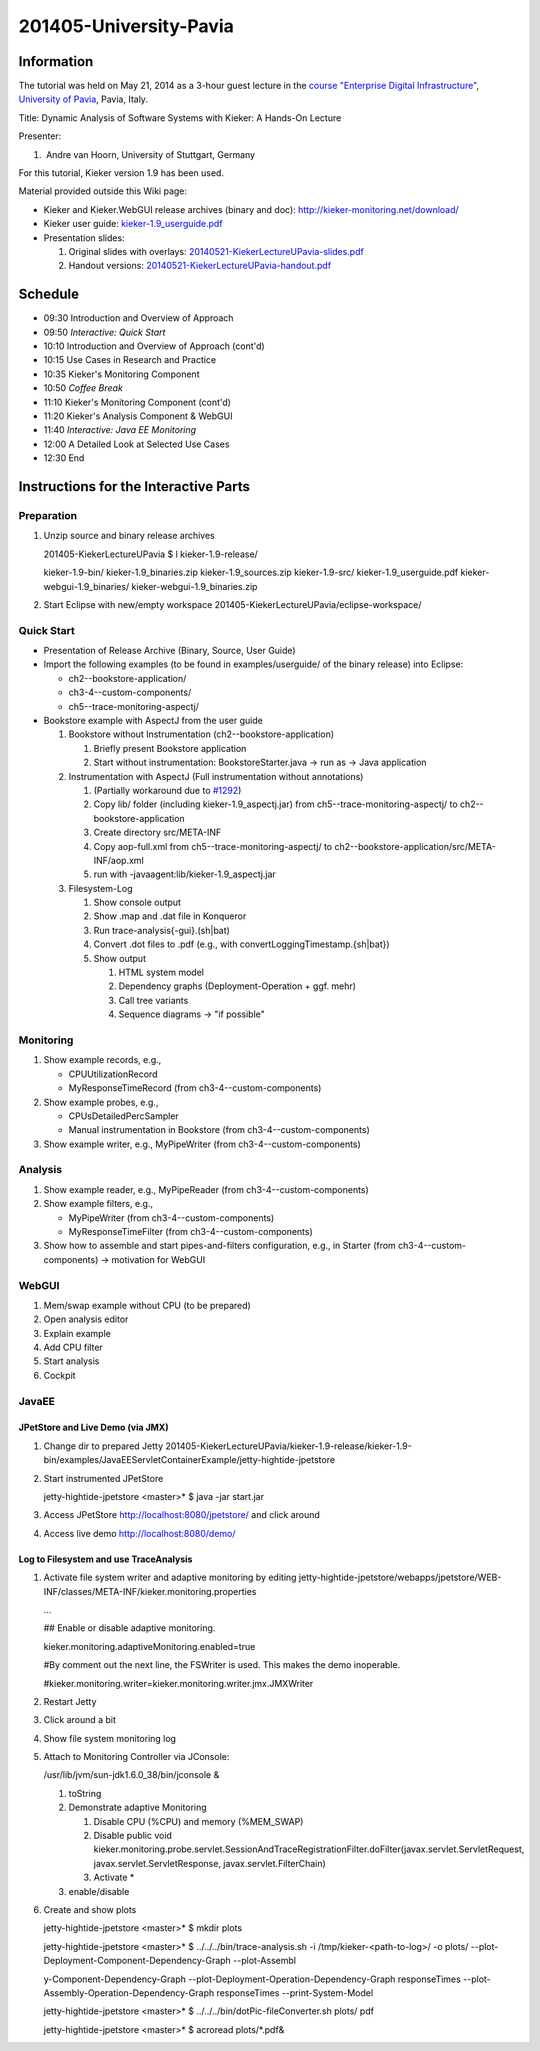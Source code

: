 .. _lectures-university-pavia:
 
201405-University-Pavia 
=======================

Information
-----------

The tutorial was held on May 21, 2014 as a 3-hour guest lecture in the
`course "Enterprise Digital
Infrastructure" <http://eecs.unipv.it/degrees/computer-engineering/enterprise-digital-infrastructure/>`_,
`University of Pavia <http://eecs.unipv.it/>`_, Pavia, Italy.

Title: Dynamic Analysis of Software Systems with Kieker: A Hands-On
Lecture

Presenter:

1.  Andre van Hoorn, University of Stuttgart, Germany

For this tutorial, Kieker version 1.9 has been used.

Material provided outside this Wiki page:

-  Kieker and Kieker.WebGUI release archives (binary and doc):
   http://kieker-monitoring.net/download/
-  Kieker user guide:
   `kieker-1.9_userguide.pdf <https://oceanrep.geomar.de/id/eprint/16537/49/kieker-1.9_userguide.pdf>`_
-  Presentation slides:

   1. Original slides with overlays:
      `20140521-KiekerLectureUPavia-slides.pdf <https://oceanrep.geomar.de/id/eprint/24622/2/20140521-KiekerLectureUPavia-slides.pdf>`_
   2. Handout versions:
      `20140521-KiekerLectureUPavia-handout.pdf <https://oceanrep.geomar.de/id/eprint/24622/1/20140521-KiekerLectureUPavia-handout.pdf>`_

Schedule
--------

-  09:30 Introduction and Overview of Approach
-  09:50 *Interactive: Quick Start*
-  10:10 Introduction and Overview of Approach (cont'd)
-  10:15 Use Cases in Research and Practice
-  10:35 Kieker's Monitoring Component
-  10:50 *Coffee Break*
-  11:10 Kieker's Monitoring Component (cont'd)
-  11:20 Kieker's Analysis Component & WebGUI
-  11:40 *Interactive: Java EE Monitoring*
-  12:00 A Detailed Look at Selected Use Cases
-  12:30 End

Instructions for the Interactive Parts
--------------------------------------

Preparation
~~~~~~~~~~~

1. Unzip source and binary release archives

   201405-KiekerLectureUPavia $ l kieker-1.9-release/

   kieker-1.9-bin/ kieker-1.9_binaries.zip kieker-1.9_sources.zip
   kieker-1.9-src/ kieker-1.9_userguide.pdf kieker-webgui-1.9_binaries/
   kieker-webgui-1.9_binaries.zip

2. Start Eclipse with new/empty workspace
   201405-KiekerLectureUPavia/eclipse-workspace/

Quick Start
~~~~~~~~~~~

-  Presentation of Release Archive (Binary, Source, User Guide)
-  Import the following examples (to be found in examples/userguide/ of
   the binary release) into Eclipse:

   -  ch2--bookstore-application/
   -  ch3-4--custom-components/
   -  ch5--trace-monitoring-aspectj/

-  Bookstore example with AspectJ from the user guide

   1. Bookstore without Instrumentation (ch2--bookstore-application)

      1. Briefly present Bookstore application
      2. Start without instrumentation: BookstoreStarter.java -> run as
         -> Java application

   2. Instrumentation with AspectJ (Full instrumentation without
      annotations)

      1. (Partially workaround due to
         `#1292 <http://kieker.uni-kiel.de/trac/ticket/1292>`_)
      2. Copy lib/ folder (including kieker-1.9_aspectj.jar) from
         ch5--trace-monitoring-aspectj/ to ch2--bookstore-application
      3. Create directory src/META-INF
      4. Copy aop-full.xml from ch5--trace-monitoring-aspectj/ to
         ch2--bookstore-application/src/META-INF/aop.xml
      5. run with -javaagent:lib/kieker-1.9_aspectj.jar

   3. Filesystem-Log

      1. Show console output
      2. Show .map and .dat file in Konqueror
      3. Run trace-analysis{-gui}.(sh|bat)
      4. Convert .dot files to .pdf (e.g., with
         convertLoggingTimestamp.{sh|bat})
      5. Show output

         1. HTML system model
         2. Dependency graphs (Deployment-Operation + ggf. mehr)
         3. Call tree variants
         4. Sequence diagrams -> "if possible"

Monitoring
~~~~~~~~~~

1. Show example records, e.g.,

   -  CPUUtilizationRecord
   -  MyResponseTimeRecord (from ch3-4--custom-components)

2. Show example probes, e.g.,

   -  CPUsDetailedPercSampler
   -  Manual instrumentation in Bookstore (from
      ch3-4--custom-components)

3. Show example writer, e.g., MyPipeWriter (from
   ch3-4--custom-components)

Analysis
~~~~~~~~

1. Show example reader, e.g., MyPipeReader (from
   ch3-4--custom-components)
2. Show example filters, e.g.,

   -  MyPipeWriter (from ch3-4--custom-components)
   -  MyResponseTimeFilter (from ch3-4--custom-components)

3. Show how to assemble and start pipes-and-filters configuration, e.g.,
   in Starter (from ch3-4--custom-components) -> motivation for WebGUI

WebGUI
~~~~~~

1. Mem/swap example without CPU (to be prepared)
2. Open analysis editor
3. Explain example
4. Add CPU filter
5. Start analysis
6. Cockpit

JavaEE
~~~~~~

JPetStore and Live Demo (via JMX)
^^^^^^^^^^^^^^^^^^^^^^^^^^^^^^^^^

1. Change dir to prepared Jetty
   201405-KiekerLectureUPavia/kieker-1.9-release/kieker-1.9-bin/examples/JavaEEServletContainerExample/jetty-hightide-jpetstore
2. Start instrumented JPetStore

   jetty-hightide-jpetstore <master>\* $ java -jar start.jar

3. Access JPetStore http://localhost:8080/jpetstore/ and click around
4. Access live demo http://localhost:8080/demo/

Log to Filesystem and use TraceAnalysis
^^^^^^^^^^^^^^^^^^^^^^^^^^^^^^^^^^^^^^^

1. Activate file system writer and adaptive monitoring by editing
   jetty-hightide-jpetstore/webapps/jpetstore/WEB-INF/classes/META-INF/kieker.monitoring.properties

   ...

   ## Enable or disable adaptive monitoring.

   kieker.monitoring.adaptiveMonitoring.enabled=true

   #By comment out the next line, the FSWriter is used. This makes the
   demo inoperable.

   #kieker.monitoring.writer=kieker.monitoring.writer.jmx.JMXWriter

2. Restart Jetty
3. Click around a bit
4. Show file system monitoring log
5. Attach to Monitoring Controller via JConsole:

   /usr/lib/jvm/sun-jdk1.6.0_38/bin/jconsole &

   1. toString
   2. Demonstrate adaptive Monitoring

      1. Disable CPU (%CPU) and memory (%MEM_SWAP)
      2. Disable public void
         kieker.monitoring.probe.servlet.SessionAndTraceRegistrationFilter.doFilter(javax.servlet.ServletRequest,
         javax.servlet.ServletResponse, javax.servlet.FilterChain)
      3. Activate \*

   3. enable/disable

6. Create and show plots

   jetty-hightide-jpetstore <master>\* $ mkdir plots

   jetty-hightide-jpetstore <master>\* $ ../../../bin/trace-analysis.sh
   -i /tmp/kieker-<path-to-log>/ -o plots/
   --plot-Deployment-Component-Dependency-Graph --plot-Assembl

   y-Component-Dependency-Graph
   --plot-Deployment-Operation-Dependency-Graph responseTimes
   --plot-Assembly-Operation-Dependency-Graph responseTimes
   --print-System-Model

   jetty-hightide-jpetstore <master>\* $
   ../../../bin/dotPic-fileConverter.sh plots/ pdf

   jetty-hightide-jpetstore <master>\* $ acroread plots/*.pdf&
